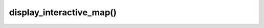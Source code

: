 ============================
display_interactive_map()
============================

.. raw:: html

    <hr/>